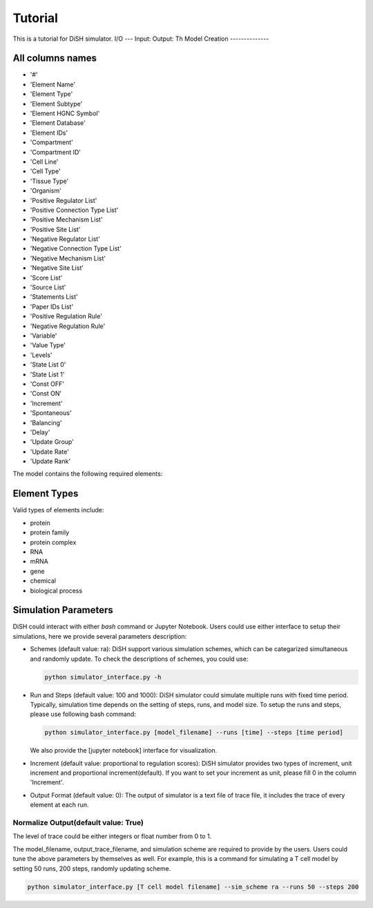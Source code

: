 Tutorial
========
This is a tutorial for DiSH simulator.
I/O
---
Input: 
Output: Th
Model Creation
--------------

All columns names
--------------
- '#'
- 'Element Name'
- 'Element Type'
- 'Element Subtype'
- 'Element HGNC Symbol'
- 'Element Database'
- 'Element IDs'
- 'Compartment'
- 'Compartment ID'
- 'Cell Line'
- 'Cell Type'
- 'Tissue Type'
- 'Organism'
- 'Positive Regulator List'
- 'Positive Connection Type List'
- 'Positive Mechanism List'
- 'Positive Site List'
- 'Negative Regulator List'
- 'Negative Connection Type List'
- 'Negative Mechanism List'
- 'Negative Site List'
- 'Score List'
- 'Source List'
- 'Statements List'
- 'Paper IDs List'
- 'Positive Regulation Rule'
- 'Negative Regulation Rule'
- 'Variable'
- 'Value Type'
- 'Levels'
- 'State List 0'
- 'State List 1'
- 'Const OFF'
- 'Const ON'
- 'Increment'
- 'Spontaneous'
- 'Balancing'
- 'Delay'
- 'Update Group'
- 'Update Rate'
- 'Update Rank'

The model contains the following required elements:

+------------------------+-----------------------------------+----------------------------------------------------+
| Variable               | Positive Regulation Rule         | Negative Regulation Rule                         |
+========================+===================================+====================================================+
| State List             | Element Name                      | Element IDs                                        |
+------------------------+-----------------------------------+----------------------------------------------------+
| Element Type           |                                   |                                                    |
+------------------------+-----------------------------------+----------------------------------------------------+

Element Types
--------------

Valid types of elements include:

- protein
- protein family
- protein complex
- RNA
- mRNA
- gene
- chemical
- biological process

Simulation Parameters
---------------------
DiSH could interact with either `bash` command or Jupyter Notebook. Users could use either interface to setup their simulations, here we provide several parameters description:

- Schemes (default value: ra):
  DiSH support various simulation schemes, which can be categarized simultaneous and randomly update.
  To check the descriptions of schemes, you could use:

  .. code-block:: bash

    python simulator_interface.py -h


- Run and Steps (default value: 100 and 1000):
  DiSH simulator could simulate multiple runs with fixed time period. Typically, simulation time depends on the setting of steps, runs, and model size.
  To setup the runs and steps, please use following bash command:

  .. code-block:: bash

    python simulator_interface.py [model_filename] --runs [time] --steps [time period]

  We also provide the [jupyter notebook] interface for visualization.

- Increment (default value: proportional to regulation scores):
  DiSH simulator provides two types of increment, unit increment and proportional increment(default).
  If you want to set your increment as unit, please fill 0 in the column 'Increment'.

- Output Format (default value: 0):
  The output of simulator is a text file of trace file, it includes the trace of every element at each run. 

Normalize Output(default value: True)
~~~~~~~~~~~~~~~~~~~~~~~~~~~~~~~~~~~~~
The level of trace could be either integers or float number from 0 to 1. 

The model_filename, output_trace_filename, and simulation scheme are required to provide by the users. Users could tune the above parameters by themselves as well. For example, this is a command for simulating a T cell model by setting 50 runs, 200 steps, randomly updating scheme.

.. code-block:: bash 

  python simulator_interface.py [T cell model filename] --sim_scheme ra --runs 50 --steps 200


